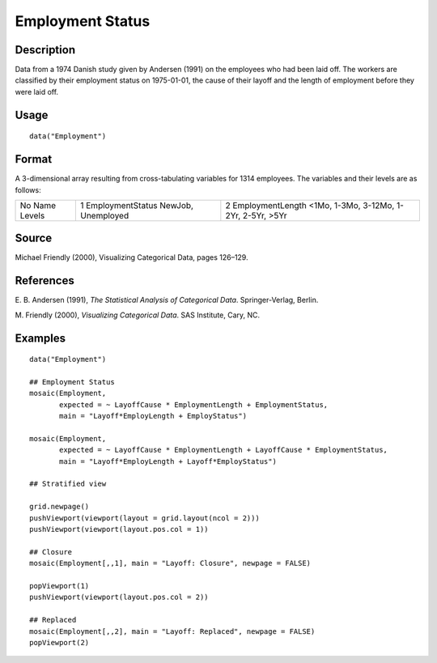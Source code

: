 +--------------------------------------+--------------------------------------+
| Employment                           |
| R Documentation                      |
+--------------------------------------+--------------------------------------+

Employment Status
-----------------

Description
~~~~~~~~~~~

Data from a 1974 Danish study given by Andersen (1991) on the employees
who had been laid off. The workers are classified by their employment
status on 1975-01-01, the cause of their layoff and the length of
employment before they were laid off.

Usage
~~~~~

::

    data("Employment")

Format
~~~~~~

A 3-dimensional array resulting from cross-tabulating variables for 1314
employees. The variables and their levels are as follows:

+--------------------------+--------------------------+--------------------------+
| No                       | 1                        | 2                        |
| Name                     | EmploymentStatus         | EmploymentLength         |
| Levels                   | NewJob, Unemployed       | <1Mo, 1-3Mo, 3-12Mo,     |
|                          |                          | 1-2Yr, 2-5Yr, >5Yr       |
+--------------------------+--------------------------+--------------------------+

Source
~~~~~~

Michael Friendly (2000), Visualizing Categorical Data, pages 126–129.

References
~~~~~~~~~~

E. B. Andersen (1991), *The Statistical Analysis of Categorical Data*.
Springer-Verlag, Berlin.

M. Friendly (2000), *Visualizing Categorical Data*. SAS Institute, Cary,
NC.

Examples
~~~~~~~~

::

    data("Employment")

    ## Employment Status
    mosaic(Employment,
           expected = ~ LayoffCause * EmploymentLength + EmploymentStatus,
           main = "Layoff*EmployLength + EmployStatus")

    mosaic(Employment,
           expected = ~ LayoffCause * EmploymentLength + LayoffCause * EmploymentStatus,
           main = "Layoff*EmployLength + Layoff*EmployStatus")

    ## Stratified view

    grid.newpage()
    pushViewport(viewport(layout = grid.layout(ncol = 2)))
    pushViewport(viewport(layout.pos.col = 1))

    ## Closure
    mosaic(Employment[,,1], main = "Layoff: Closure", newpage = FALSE)

    popViewport(1)
    pushViewport(viewport(layout.pos.col = 2))

    ## Replaced
    mosaic(Employment[,,2], main = "Layoff: Replaced", newpage = FALSE)
    popViewport(2)


